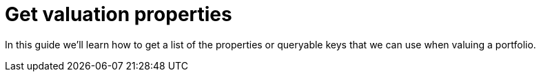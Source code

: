 = Get valuation properties

In this guide we'll learn how to get a list of the properties or queryable keys that we can use when valuing a portfolio.